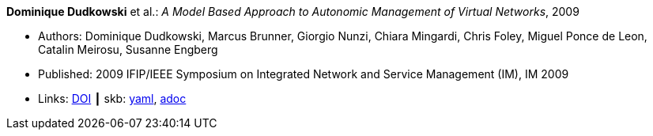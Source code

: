 //
// This file was generated by SKB-Dashboard, task 'lib-yaml2src'
// - on Wednesday November  7 at 00:50:25
// - skb-dashboard: https://www.github.com/vdmeer/skb-dashboard
//

*Dominique Dudkowski* et al.: _A Model Based Approach to Autonomic Management of Virtual Networks_, 2009

* Authors: Dominique Dudkowski, Marcus Brunner, Giorgio Nunzi, Chiara Mingardi, Chris Foley, Miguel Ponce de Leon, Catalin Meirosu, Susanne Engberg
* Published: 2009 IFIP/IEEE Symposium on Integrated Network and Service Management (IM), IM 2009
* Links:
      link:https://doi.org/10.1109/INM.2009.5188858[DOI]
    ┃ skb:
        https://github.com/vdmeer/skb/tree/master/data/library/inproceedings/2000/dudkowski-2009-im.yaml[yaml],
        https://github.com/vdmeer/skb/tree/master/data/library/inproceedings/2000/dudkowski-2009-im.adoc[adoc]

